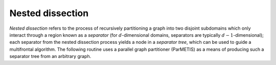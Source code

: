 Nested dissection
=================
*Nested dissection* refers to the process of recursively partitioning a graph
into two disjoint subdomains which only interact through a region known as a 
*separator* (for :math:`d`-dimensional domains, separators are typically 
:math:`d-1`-dimensional); each separator from the nested dissection process 
yields a node in a *separator tree*, which can be used to guide a multifrontal 
algorithm. The following routine uses a parallel graph partitioner (ParMETIS)
as a means of producing such a separator tree from an arbitrary graph. 

.. cpp:function:: void NestedDissection( const DistGraph& graph, std::vector<int>& localMap, DistSeparatorTree& sepTree, DistSymmInfo& info, int cutoff=128, int numDistSeps=10, int numSeqSeps=5, bool storeFactRecvIndices=true )

   In addition to generating the separator tree, which simply stores the indices
   of each separator, each process computes its portion of the mapping from the 
   original to the reordered indices (implied by nested dissection) within the 
   ``localMap`` vector, and the symbolic factorization, as well as a variety of 
   other useful information, is returned in an instance of the ``DistSymmInfo``
   structure, ``info``. The ``cutoff`` parameter determines the maximum 
   acceptable leaf node size for nested dissection, the ``numDistSeps`` and 
   ``numSeqSeps`` variables respectively determine how many distributed and 
   sequential separators should be tried for each bisection, and 
   ``storeFactRecvIndices`` determines whether or not to store information
   needed for the redistributions which occur in the subsequent numerical 
   factorization

   See `tests/NestedDissection <https://github.com/poulson/Clique/blob/master/tests/NestedDissection.cpp>`__ for an example of its usage directly on a 
   distributed graph, and `tests/VectorSolve.cpp <https://github.com/poulson/Clique/blob/master/tests/VectorSolve.cpp>`__ for its application to the
   underlying graph of a sparse matrix.
